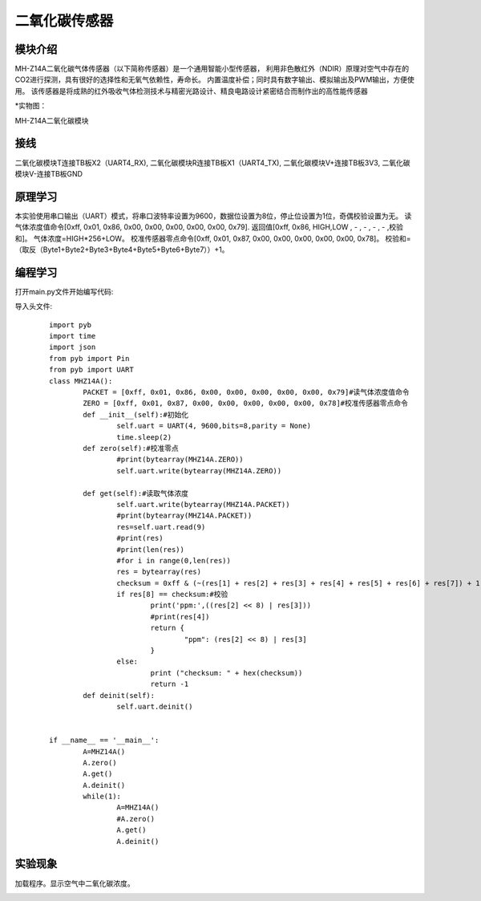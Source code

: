 二氧化碳传感器
------------------
模块介绍
^^^^^^^^^^^^^^^^^^^^^
MH-Z14A二氧化碳气体传感器（以下简称传感器）是一个通用智能小型传感器，
利用非色散红外（NDIR）原理对空气中存在的CO2进行探测，具有很好的选择性和无氧气依赖性，寿命长。
内置温度补偿；同时具有数字输出、模拟输出及PWM输出，方便使用。
该传感器是将成熟的红外吸收气体检测技术与精密光路设计、精良电路设计紧密结合而制作出的高性能传感器

*实物图：

MH-Z14A二氧化碳模块

.. image:: ../picture/co2.jpg
   :width: 300px
   :height: 200px

接线
^^^^^^^^^
二氧化碳模块T连接TB板X2（UART4_RX),
二氧化碳模块R连接TB板X1（UART4_TX),
二氧化碳模块V+连接TB板3V3,
二氧化碳模块V-连接TB板GND

原理学习
^^^^^^^^^
本实验使用串口输出（UART）模式，将串口波特率设置为9600，数据位设置为8位，停止位设置为1位，奇偶校验设置为无。
读气体浓度值命令[0xff, 0x01, 0x86, 0x00, 0x00, 0x00, 0x00, 0x00, 0x79].
返回值[0xff, 0x86, HIGH,LOW , - , - , - , - ,校验和]。
气体浓度=HIGH*256+LOW。
校准传感器零点命令[0xff, 0x01, 0x87, 0x00, 0x00, 0x00, 0x00, 0x00, 0x78]。
校验和=（取反（Byte1+Byte2+Byte3+Byte4+Byte5+Byte6+Byte7））+1。

编程学习
^^^^^^^^^
打开main.py文件开始编写代码:

导入头文件:

 :: 

	import pyb
	import time
	import json
	from pyb import Pin
	from pyb import UART
	class MHZ14A():
		PACKET = [0xff, 0x01, 0x86, 0x00, 0x00, 0x00, 0x00, 0x00, 0x79]#读气体浓度值命令
		ZERO = [0xff, 0x01, 0x87, 0x00, 0x00, 0x00, 0x00, 0x00, 0x78]#校准传感器零点命令
		def __init__(self):#初始化
			self.uart = UART(4, 9600,bits=8,parity = None)                        
			time.sleep(2)
		def zero(self):#校准零点
			#print(bytearray(MHZ14A.ZERO))
			self.uart.write(bytearray(MHZ14A.ZERO))
		
		def get(self):#读取气体浓度
			self.uart.write(bytearray(MHZ14A.PACKET))
			#print(bytearray(MHZ14A.PACKET))
			res=self.uart.read(9)
			#print(res)
			#print(len(res))
			#for i in range(0,len(res))
			res = bytearray(res)
			checksum = 0xff & (~(res[1] + res[2] + res[3] + res[4] + res[5] + res[6] + res[7]) + 1)
			if res[8] == checksum:#校验
				print('ppm:',((res[2] << 8) | res[3]))
				#print(res[4])
				return {
					"ppm": (res[2] << 8) | res[3]
				}
			else:
				print ("checksum: " + hex(checksum))
				return -1
		def deinit(self):
			self.uart.deinit()


	if __name__ == '__main__':
		A=MHZ14A()
		A.zero()
		A.get()
		A.deinit()
		while(1):
			A=MHZ14A()
			#A.zero()
			A.get()
			A.deinit()




实验现象
^^^^^^^^^^^^^^^^^^^^^

加载程序。显示空气中二氧化碳浓度。

.. image:: ../picture/ppm.png
   :width: 300px
   :height: 400px

